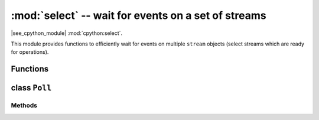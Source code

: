:mod:`select` -- wait for events on a set of streams
====================================================

.. module:: select
   :synopsis: wait for events on a set of streams

|see_cpython_module| :mod:`cpython:select`.

This module provides functions to efficiently wait for events on multiple
``stream`` objects (select streams which are ready for operations).

Functions
---------

.. function:: poll()

   Create an instance of the Poll class.

.. function:: select(rlist, wlist, xlist[, timeout])

   Wait for activity on a set of objects.

   This function is provided by some MicroPython ports for compatibility
   and is not efficient. Usage of :class:`Poll` is recommended instead.

.. _class: Poll

class ``Poll``
--------------

Methods
~~~~~~~

.. method:: poll.register(obj[, eventmask])

   Register ``stream`` *obj* for polling. *eventmask* is logical OR of:

   * ``select.POLLIN``  - data available for reading
   * ``select.POLLOUT`` - more data can be written

   Note that flags like ``select.POLLHUP`` and ``select.POLLERR`` are
   *not* valid as input eventmask (these are unsolicited events which
   will be returned from `poll()` regardless of whether they are asked
   for). This semantics is per POSIX.

   *eventmask* defaults to ``select.POLLIN | select.POLLOUT``.

   It is OK to call this function multiple times for the same *obj*.
   Successive calls will update *obj*'s eventmask to the value of
   *eventmask* (i.e. will behave as `modify()`).

.. method:: poll.unregister(obj)

   Unregister *obj* from polling.

.. method:: poll.modify(obj, eventmask)

   Modify the *eventmask* for *obj*. If *obj* is not registered, `OSError`
   is raised with error of ENOENT.

.. method:: poll.poll(timeout=-1, /)

   Wait for at least one of the registered objects to become ready or have an
   exceptional condition, with optional timeout in milliseconds (if *timeout*
   arg is not specified or -1, there is no timeout).

   Returns list of (``obj``, ``event``, ...) tuples. There may be other elements in
   tuple, depending on a platform and version, so don't assume that its size is 2.
   The ``event`` element specifies which events happened with a stream and
   is a combination of ``select.POLL*`` constants described above. Note that
   flags ``select.POLLHUP`` and ``select.POLLERR`` can be returned at any time
   (even if were not asked for), and must be acted on accordingly (the
   corresponding stream unregistered from poll and likely closed), because
   otherwise all further invocations of `poll()` may return immediately with
   these flags set for this stream again.

   In case of timeout, an empty list is returned.

   .. admonition:: Difference to CPython
      :class: attention

      Tuples returned may contain more than 2 elements as described above.

.. method:: poll.ipoll(timeout=-1, flags=0, /)

   Like :meth:`poll.poll`, but instead returns an iterator which yields a
   "callee-owned tuple". This function provides an efficient, allocation-free
   way to poll on streams.

   If *flags* is 1, one-shot behaviour for events is employed: streams for
   which events happened will have their event masks automatically reset
   (equivalent to ``poll.modify(obj, 0)``), so new events for such a stream
   won't be processed until new mask is set with `poll.modify()`. This
   behaviour is useful for asynchronous I/O schedulers.

   .. admonition:: Difference to CPython
      :class: attention

      This function is a MicroPython extension.
